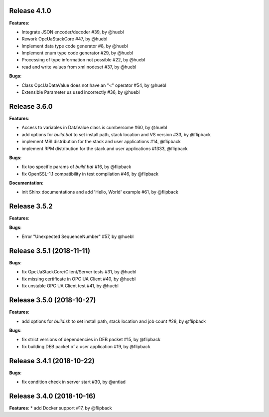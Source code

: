 Release 4.1.0
------------------------------------------------------------

**Features**:

* Integrate JSON encoder/decoder #39, by @huebl
* Rework OpcUaStackCore #47, by @huebl
* Implement data type code generator #8, by @huebl
* Implement enum type code generator #29, by @huebl
* Processing of type information not possible #22, by @huebl
* read and write values from xml nodeset #37, by @huebl

**Bugs**:

* Class OpcUaDataValue does not have an "<" operator #54, by @huebl
* Extensible Parameter us used incorrectly #36, by @huebl


Release 3.6.0
------------------------------------------------------------

**Features**:

* Access to variables in DataValue class is cumbersome #60, by @huebl
* add options for *build.bat* to set install path, stack location and VS version #33, by @flipback
* implement MSI distribution for the stack and user applications #14, @flipback
* implement RPM distribution for the stack and user applications #1333, @flipback

**Bugs**:
 
* fix too specific params of *build.bat* #16, by @flipback
* fix OpenSSL-1.1 compatibility in test compilation #46, by @flipback

**Documentation**:

* init Shinx documentations and add 'Hello, World' example #61, by @flipback


Release 3.5.2
------------------------------------------------------------

**Features**:

**Bugs**:

* Error "Unexpected SequenceNumber" #57, by @huebl


Release 3.5.1 (2018-11-11)
-----------------------------------------------------------

**Bugs**:

* fix OpcUaStackCore/Client/Server tests #31, by @huebl
* fix missing certificate in OPC UA Client #40, by @huebl
* fix unstable OPC UA Client test #41, by @huebl


Release 3.5.0 (2018-10-27)
------------------------------------------------------------

**Features**:

* add options for *build.sh* to set install path, stack location and job count #28, by @flipback

**Bugs**:

* fix strict versions of dependencies in DEB packet #15, by @flipback
* fix building DEB packet of a user application #19, by @flipback


Release 3.4.1 (2018-10-22)
-------------------------------------------------------------

**Bugs**:

* fix condition check in server start #30, by @antlad


Release 3.4.0 (2018-10-16)
-------------------------------------------------------------

**Features**:
* add Docker support #17, by @flipback


